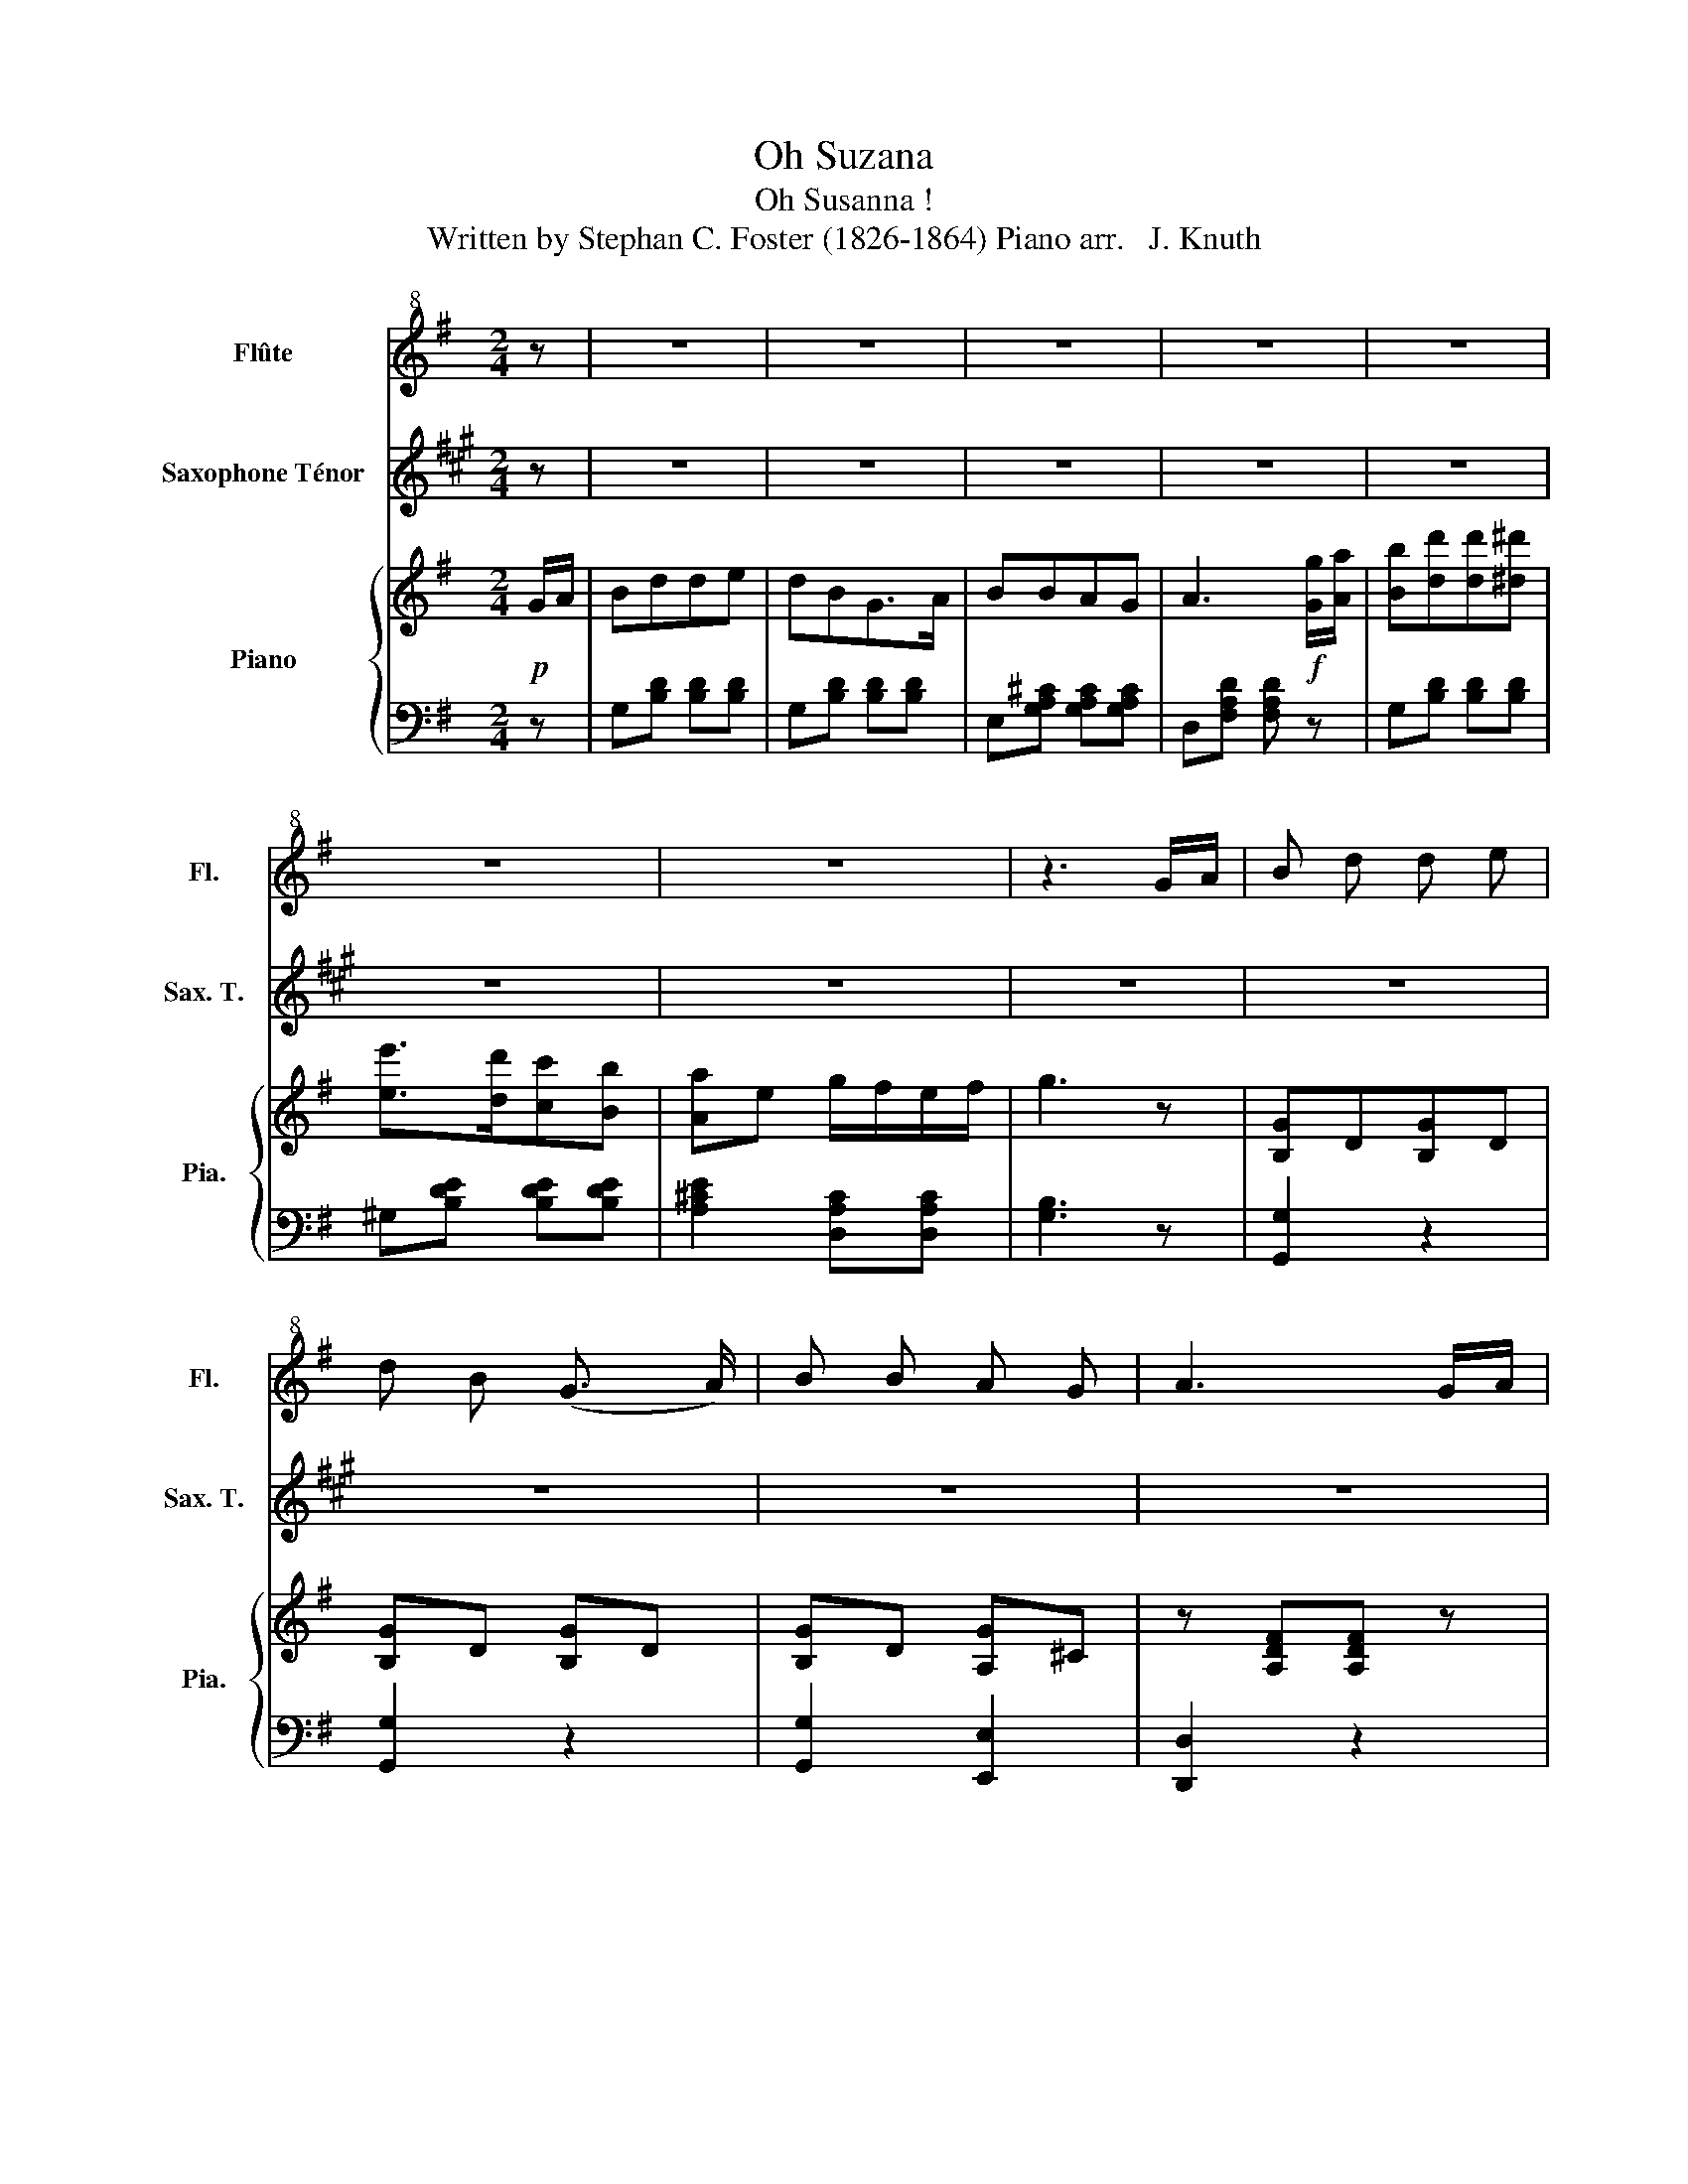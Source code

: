 X:1
T:Oh Suzana
T:Oh Susanna ! 
T: Written by Stephan C. Foster (1826-1864) Piano arr.   J. Knuth
%%score ( 1 2 ) ( 3 4 ) { ( 5 7 ) | 6 }
L:1/8
M:2/4
K:G
V:1 treble+8 nm="Flûte" snm="Fl."
V:2 treble+8 
V:3 treble transpose=-14 nm="Saxophone Ténor" snm="Sax. T."
V:4 treble transpose=-14 
V:5 treble nm="Piano" snm="Pia."
V:7 treble 
V:6 bass 
V:1
 z | z4 | z4 | z4 | z4 | z4 | z4 | z4 | z3 G/A/ | B d d e | d B (G3/2 A/) | B B A G | A3 G/A/ | %13
 B d d3/2 e/ | d B G3/2- G/ | BB AA | G3 G/ A/ | B d de | dB G3/2 A/ | B B A G | A2 z G/A/ | %21
 Bd de | d B !fermata!G3/2 A/ | B B AA |[K:G] G2 z2 |[K:G] c2 c2 | e e2 e | d d B G | A3 G/A/ | %29
 B d d e | d B G3/2 A/ | B B A A | G2 z :| z | z4 | z4 | z4 | z4 | z4 | z4 | z4 | z2 z |] %42
V:2
 x | x4 | x4 | x4 | x4 | x4 | x4 | x4 | x4 | x4 | x4 | x4 | x4 | x4 | x4 | x4 | x4 | x4 | x4 | x4 | %20
 x4 | x4 | x4 | x4 |[K:G] x4 |[K:G] E2 E2 | G G2 G | G G G G | F3 G | G G G G | GG G3/2 G/ | %31
 G G F F | D2 x :| x | x4 | x4 | x4 | x4 | x4 | x4 | x4 | x3 |] %42
V:3
[K:A] z | z4 | z4 | z4 | z4 | z4 | z4 | z4 | z4 | z4 | z4 | z4 | z4 | z4 | z4 | z4 | z4 | z4 | z4 | %19
 z4 | z4 | z4 | z4 | z4 |[K:A] z4 |[K:A][K:bass] G,2 G,2 | C C2 C | B, B, G, B, | z4 | z4 | z4 | %31
 z4 | z2 z :| z | z4 | z4 | z4 | z4 | z4 | z4 | z4 | z2 z |] %42
V:4
[K:A] x | x4 | x4 | x4 | x4 | x4 | x4 | x4 | x4 | x4 | x4 | x4 | x4 | x4 | x4 | x4 | x4 | x4 | x4 | %19
 x4 | x4 | x4 | x4 | x4 |[K:A] x4 |[K:A][K:bass] C,2 C,2 | C, C,2 C, | G, G, G,2 | x4 | x4 | x4 | %31
 x4 | x3 :| x | x4 | x4 | x4 | x4 | x4 | x4 | x4 | x3 |] %42
V:5
!p! G/A/ | Bdde | dBG>A | BBAG | A3!f! [Gg]/[Aa]/ | [Bb][dd'][dd'][^d^d'] | [ee']>[dd'][cc'][Bb] | %7
 [Aa]e g/f/e/f/ | g3 z | [B,G]D[B,G]D | [B,G]D [B,G]D | [B,G]D [A,G]^C | z [A,DF][A,DF] z | %13
 [B,D]G[CE]G | [B,D]G[G,E]G | [B,D]G[A,D]F | z [B,DG][B,DG] z | B,/D/G/D/B,/G/[CE]/G/ | %18
 B,/D/G/D/B,/D/G/D/ | B,/D/B/D/A,/^C/G/C/ | A,/[DF]/[FA]/[EG]/[DF]/[CE]/[B,D]/[A,C]/ | %21
 B,/D/G/D/B,/G/[CE]/G/ | [G,B,]/D/G/D/[G,_B,]/E/G/E/ | [G,B,]/D/G/D/[A,C]/D/F/D/ | %24
[K:G] [G,B,]/D/G/D/ [G,B,]2 |[K:G] z [G,CE][G,CE][G,CE] | z [G,CE][G,CE][G,CE] | %27
 z [B,DG][B,DG][B,DG] | z [A,DF] [A,DF] z | z [B,DG] [D=FG][CEG] | z [B,DG] [B,DG][B,DG] | %31
 z [B,DA] z [A,CDF] | z [B,DG] [B,DG] :| G/A/ | Bdde | d>BGG/A/ | Bg/f/e/d/c/B/ | A3 G/A/ | Bdd^d | %39
 e>dd/c/B/A/ | GG G/F/B/A/ | G2 z |] %42
V:6
 z | G,[B,D] [B,D][B,D] | G,[B,D] [B,D][B,D] | E,[G,A,^C] [G,A,C][G,A,C] | D,[F,A,D] [F,A,D] z | %5
 G,[B,D] [B,D][B,D] | ^G,[B,DE] [B,DE][B,DE] | [A,^CE]2 [D,A,C][D,A,C] | [G,B,]3 z | [G,,G,]2 z2 | %10
 [G,,G,]2 z2 | [G,,G,]2 [E,,E,]2 | [D,,D,]2 z2 | [G,,G,]2 z2 | [G,,G,]2 [C,,C,]2 | %15
 [D,,D,]2 [D,,D,]2 | [G,,G,]2 z2 | [G,,G,]2 z2 | [G,,G,]2 z2 | [G,,G,]2 [E,,E,]2 | [D,,D,]2 z2 | %21
 [G,,G,]2 z2 | [G,,,G,,]2 [^C,,^C,]2 | [D,,D,]2 [D,,D,]2 |[K:G] [G,,,G,,]2 z2 |[K:G] [C,,C,]2 z2 | %26
 [C,,C,]2 z2 | [G,,,G,,]2 z2 | [D,,D,]2 z2 | [G,,G,]2 z2 | [G,,G,]2 z2 | [D,,D,] z [D,,D,] z | %32
 [G,,G,]2 z :| z | G,[G,B,][G,B,=F][G,CE] | G,[B,D] [B,D][B,D] | G,[B,D] [B,D][B,D] | %37
 F,[CDF] [CDF] z | G,[B,D][B,D][B,D] | E,[^G,B,D][A,C] z | [D,B,][D,G,] [D,A,][D,A,] | G,D,G,, |] %42
V:7
 x | x4 | x4 | x4 | x4 | x4 | x4 | x4 | x4 | x4 | x4 | x4 | x4 | x4 | x4 | x4 | x4 | x4 | x4 | x4 | %20
 x4 | x4 | x4 | x4 |[K:G] x4 |[K:G] x4 | x4 | x4 | x4 | x4 | x4 | x4 | x3 :| x | x4 | x4 | x4 | %37
 x4 | x4 | x4 | DB, CC | B,2 z |] %42

